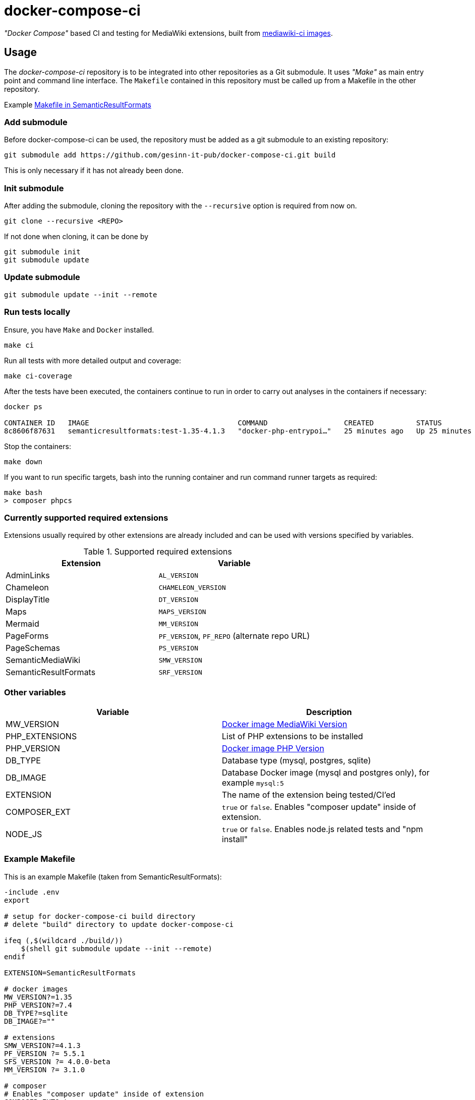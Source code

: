 = docker-compose-ci

_"Docker Compose"_ based CI and testing for MediaWiki extensions, built from https://hub.docker.com/r/gesinn/mediawiki-ci/tags[mediawiki-ci images].

== Usage
The _docker-compose-ci_ repository is to be integrated into other repositories as a Git submodule. It uses _"Make"_ as main entry point and command line interface. The `Makefile` contained in this repository must be called up from a Makefile in the other repository.

Example https://github.com/SemanticMediaWiki/SemanticResultFormats/blob/master/Makefile[Makefile in SemanticResultFormats]

=== Add submodule
Before docker-compose-ci can be used, the repository must be added as a git submodule to an existing repository:
----
git submodule add https://github.com/gesinn-it-pub/docker-compose-ci.git build
----
This is only necessary if it has not already been done.

=== Init submodule
After adding the submodule, cloning the repository with the `--recursive` option is required from now on.

----
git clone --recursive <REPO>
----

If not done when cloning, it can be done by

----
git submodule init
git submodule update
----

=== Update submodule
----
git submodule update --init --remote
----

=== Run tests locally
Ensure, you have `Make` and `Docker` installed.

----
make ci
----

Run all tests with more detailed output and coverage:
----
make ci-coverage
----

After the tests have been executed, the containers continue to run in order to carry out analyses in the containers if necessary:
----
docker ps

CONTAINER ID   IMAGE                                   COMMAND                  CREATED          STATUS          PORTS     NAMES
8c8606f87631   semanticresultformats:test-1.35-4.1.3   "docker-php-entrypoi…"   25 minutes ago   Up 25 minutes   80/tcp    semanticresultformats-sqlite-wiki-1
----

Stop the containers:
----
make down
----

If you want to run specific targets, bash into the running container and run command runner targets as required:
----
make bash
> composer phpcs
----

=== Currently supported required extensions
Extensions usually required by other extensions are already included and can be used with versions specified by variables.

.Supported required extensions
|===
| Extension | Variable

| AdminLinks | `AL_VERSION`
| Chameleon | `CHAMELEON_VERSION`
| DisplayTitle | `DT_VERSION`
| Maps | `MAPS_VERSION`
| Mermaid | `MM_VERSION`
| PageForms | `PF_VERSION`, `PF_REPO` (alternate repo URL)
| PageSchemas | `PS_VERSION`
| SemanticMediaWiki | `SMW_VERSION`
| SemanticResultFormats | `SRF_VERSION`
|===

=== Other variables

|===
| Variable | Description

| MW_VERSION | https://hub.docker.com/r/gesinn/mediawiki-ci/tags[Docker image MediaWiki Version]
| PHP_EXTENSIONS | List of PHP extensions to be installed
| PHP_VERSION | https://hub.docker.com/r/gesinn/mediawiki-ci/tags[Docker image PHP Version]
| DB_TYPE | Database type (mysql, postgres, sqlite)
| DB_IMAGE | Database Docker image (mysql and postgres only), for example `mysql:5`
| EXTENSION | The name of the extension being tested/CI'ed
| COMPOSER_EXT | `true` or `false`. Enables "composer update" inside of extension.
| NODE_JS | `true` or `false`. Enables node.js related tests and "npm install"
|===

=== Example Makefile
This is an example Makefile (taken from SemanticResultFormats):

[source]
----
-include .env
export

# setup for docker-compose-ci build directory
# delete "build" directory to update docker-compose-ci

ifeq (,$(wildcard ./build/))
    $(shell git submodule update --init --remote)
endif

EXTENSION=SemanticResultFormats

# docker images
MW_VERSION?=1.35
PHP_VERSION?=7.4
DB_TYPE?=sqlite
DB_IMAGE?=""

# extensions
SMW_VERSION?=4.1.3
PF_VERSION ?= 5.5.1
SFS_VERSION ?= 4.0.0-beta
MM_VERSION ?= 3.1.0

# composer
# Enables "composer update" inside of extension
COMPOSER_EXT?=true

# nodejs
# Enables node.js related tests and "npm install"
# NODE_JS?=true

# check for build dir and git submodule init if it does not exist
include build/Makefile
----
